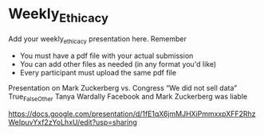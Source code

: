 * Weekly_Ethicacy

Add your weekly_ethicacy presentation here. Remember
- You must have a pdf file with your actual submission
- You can add other files as needed (in any format you'd like)
- Every participant must upload the same pdf file

Presentation on Mark Zuckerberg vs. Congress “We did not sell data” True_False_Other
Tanya Wardally
Facebook and Mark Zuckerberg was liable


https://docs.google.com/presentation/d/1fE1qX6jmMJHXiPmmxxpXFF2RhzWeIpuvYxf2zYoLhxU/edit?usp=sharing


  
